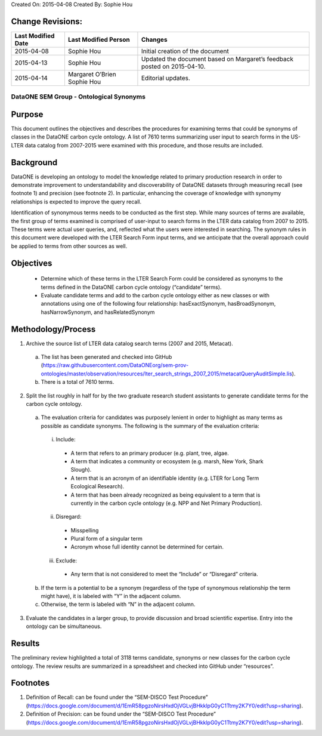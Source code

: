 Created On: 2015-04-08                                                   	Created By: Sophie Hou

Change Revisions:
-----------------

+------------------+--------------------+------------------------------------------------------------------------+
|Last Modified Date|Last Modified Person|Changes                                                                 |
+==================+====================+========================================================================+
|2015-04-08        |Sophie Hou          |Initial creation of the document                                        |
+------------------+--------------------+------------------------------------------------------------------------+
|2015-04-13        |Sophie Hou          |Updated the document based on Margaret’s feedback posted on 2015-04-10. | 
+------------------+--------------------+------------------------------------------------------------------------+
|2015-04-14        |Margaret O’Brien    |Editorial updates.                                                      |                  
|                  |Sophie Hou          |                                                                        |
+------------------+--------------------+------------------------------------------------------------------------+

DataONE SEM Group - Ontological Synonyms 
========================================
 
Purpose
-------
This document outlines the objectives and describes the procedures for examining terms that could be synonyms of classes in the DataONE carbon cycle ontology.  A list of 7610 terms summarizing user input to search forms in the US-LTER data catalog from 2007-2015 were examined with this procedure, and those results are included.  
 
Background
----------
DataONE is developing an ontology to model the knowledge related to primary production research in order to demonstrate improvement to understandability and discoverability of DataONE datasets through measuring recall (see footnote 1) and precision (see footnote 2).  In particular, enhancing the coverage of knowledge with synonymy relationships is expected to improve the query recall.   

Identification of synonymous terms needs to be conducted as the first step.  While many sources of terms are available, the first group of terms examined is comprised of  user-input to search forms in the LTER data catalog from 2007 to 2015.  These terms were actual user queries, and, reflected what the users were interested in searching.  The synonym rules in this document were developed with the  LTER Search Form input terms, and we anticipate that the overall approach could be applied to terms from other sources as well.
 
Objectives
----------
  - Determine which of these terms in the LTER Search Form could be considered as synonyms to the terms defined in the DataONE carbon cycle ontology (“candidate” terms).
  - Evaluate candidate terms and add to the carbon cycle ontology either as new classes or with annotations using one of the following four relationship: hasExactSynonym, hasBroadSynonym, hasNarrowSynonym, and hasRelatedSynonym

Methodology/Process
-------------------
1) Archive the source list of LTER data catalog search terms (2007 and 2015, Metacat).
  a) The list has been generated and checked into GitHub (https://raw.githubusercontent.com/DataONEorg/sem-prov-ontologies/master/observation/resources/lter_search_strings_2007_2015/metacatQueryAuditSimple.lis).
  b) There is a total of 7610 terms.  
2) Split the list roughly in half for by the two graduate research student assistants to generate candidate terms for the carbon cycle ontology.
  a) The evaluation criteria for candidates was purposely lenient in order to highlight as many terms as possible as candidate synonyms.  The following is the summary of the evaluation criteria:
    i) Include:
      - A term that refers to an primary producer (e.g. plant, tree, algae.
      - A term that indicates a community or ecosystem (e.g. marsh, New York, Shark Slough).
      - A term that is an acronym of an identifiable identity (e.g. LTER for Long Term Ecological Research).
      - A term that has been already recognized as being equivalent to a term that is currently in the carbon cycle ontology (e.g. NPP and Net Primary Production).
    ii) Disregard:
      - Misspelling
      - Plural form of a singular term
      - Acronym whose full identity cannot be determined for certain.
    iii) Exclude:
      - Any term that is not considered to meet the “Include” or “Disregard” criteria.
  b) If the term is a potential to be a synonym (regardless of the type of synonymous relationship the term might have), it is labeled with “Y” in the adjacent column.
  c) Otherwise, the term is labeled with “N” in the adjacent column.
3) Evaluate the candidates in a larger group, to provide discussion and broad scientific expertise. Entry into the ontology can be simultaneous. 

Results
-------
The preliminary review highlighted a total of 3118 terms candidate, synonyms or new classes for the carbon cycle ontology.  The review results are summarized in a spreadsheet and checked into GitHub under “resources”.

Footnotes
---------
1.     Definition of Recall: can be found under the “SEM-DISCO Test Procedure” (https://docs.google.com/document/d/1EmR58pgzoNirsHxdOjVGLvjBHkklpG0yC1Ttmy2K7Y0/edit?usp=sharing).
2.     Definition of Precision: can be found under the “SEM-DISCO Test Procedure” (https://docs.google.com/document/d/1EmR58pgzoNirsHxdOjVGLvjBHkklpG0yC1Ttmy2K7Y0/edit?usp=sharing).
